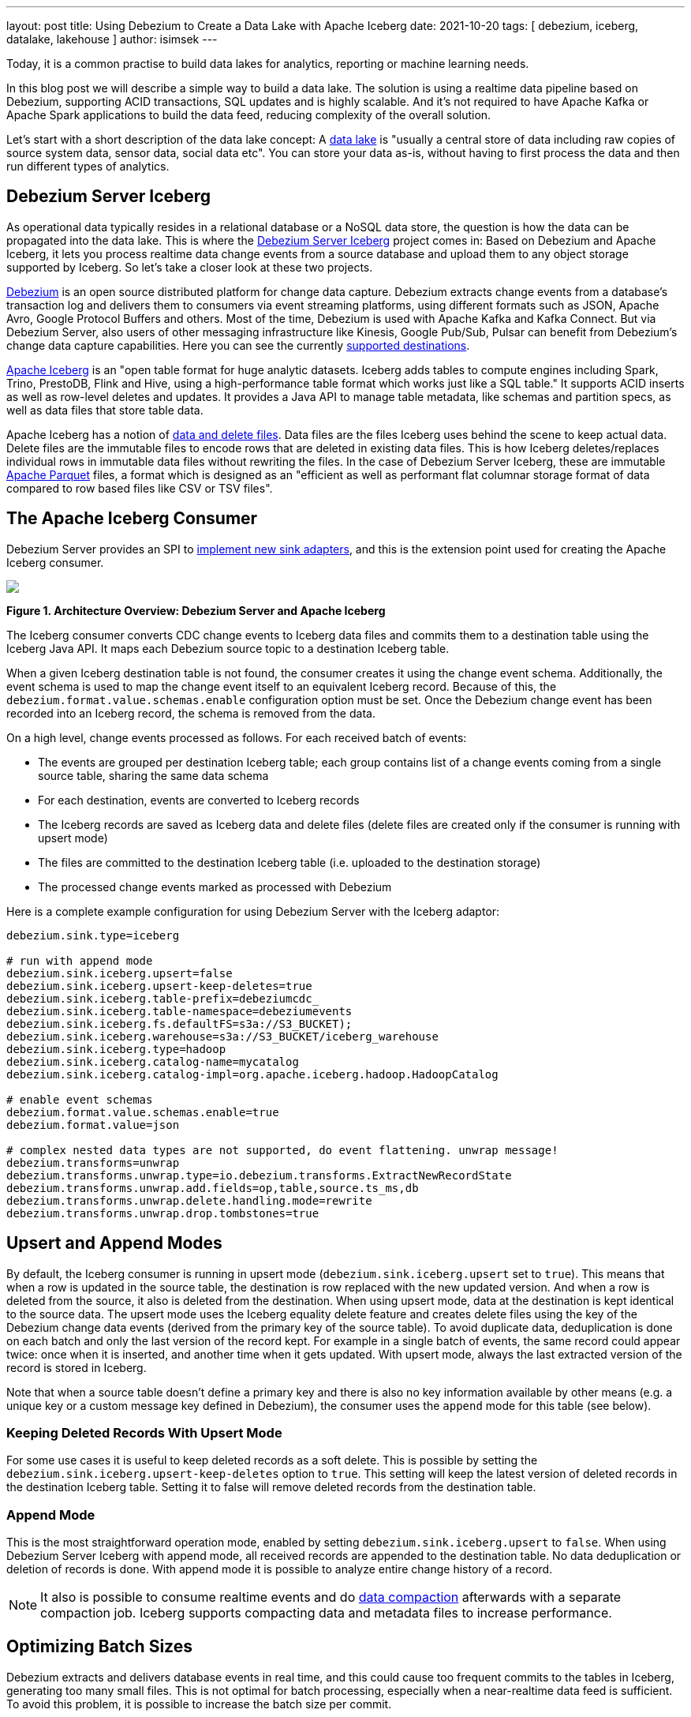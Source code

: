 ---
layout: post
title:  Using Debezium to Create a Data Lake with Apache Iceberg
date:   2021-10-20
tags: [ debezium, iceberg, datalake, lakehouse ]
author: isimsek
---

Today, it is a common practise to build data lakes for analytics, reporting or machine learning needs.

In this blog post we will describe a simple way to build a data lake. The solution is using a realtime data pipeline based on Debezium, supporting ACID transactions, SQL updates and is highly scalable. And it's not required to have Apache Kafka or Apache Spark applications to build the data feed, reducing complexity of the overall solution.

+++<!-- more -->+++

Let's start with a short description of the data lake concept: A https://en.wikipedia.org/wiki/Data_lake[data lake] is "usually a central store of data including raw copies of source system data, sensor data, social data etc". You can store your data as-is, without having to first process the data and then run different types of analytics.

== Debezium Server Iceberg

As operational data typically resides in a relational database or a NoSQL data store,
the question is how the data can be propagated into the data lake.
This is where the https://github.com/memiiso/debezium-server-iceberg[Debezium Server Iceberg] project comes in:
Based on Debezium and Apache Iceberg, it lets you process realtime data change events from a source database and upload them to any object storage supported by Iceberg.
So let's take a closer look at these two projects.

link:/[Debezium] is an open source distributed platform for change data capture.
Debezium extracts change events from a database's transaction log and delivers them to consumers via event streaming platforms,
using different formats such as JSON, Apache Avro, Google Protocol Buffers and others.
Most of the time, Debezium is used with Apache Kafka and Kafka Connect. But via Debezium Server, also users of other messaging infrastructure like Kinesis, Google Pub/Sub, Pulsar can benefit from Debezium's change data capture capabilities. Here you can see the currently
link:/documentation/reference/operations/debezium-server.html#_sink_configuration[supported destinations].

https://iceberg.apache.org/[Apache Iceberg] is an "open table format for huge analytic datasets.
Iceberg adds tables to compute engines including Spark, Trino, PrestoDB, Flink and Hive, using a high-performance table format which works just like a SQL table."
It supports ACID inserts as well as row-level deletes and updates. It provides a Java API to manage table metadata, like schemas and partition specs, as well as data files that store table data.

Apache Iceberg has a notion of https://iceberg.apache.org/spec/#version-2-row-level-deletes[data and delete files]. Data files are the files Iceberg uses behind the scene to keep actual data. Delete files are the immutable files to encode rows that are deleted in existing data files. This is how Iceberg deletes/replaces individual rows in immutable data files without rewriting the files. In the case of Debezium Server Iceberg, these are immutable https://parquet.apache.org/[Apache Parquet] files, a format which is designed as an "efficient as well as performant flat columnar storage format of data compared to row based files like CSV or TSV files".

== The Apache Iceberg Consumer

Debezium Server provides an SPI to link:/documentation/reference/operations/debezium-server.html#_implementation_of_a_new_sink[implement new sink adapters], and this is the extension point used for creating the Apache Iceberg consumer.

[.centered-image.responsive-image]
====
++++
<img src="/assets/images/debezium-iceberg.png" style="max-width:90%;" class="responsive-image">
++++
*Figure 1. Architecture Overview: Debezium Server and Apache Iceberg*
====

The Iceberg consumer converts CDC change events to Iceberg data files and commits them to a destination table using the Iceberg Java API. It maps each Debezium source topic to a destination Iceberg table.

When a given Iceberg destination table is not found, the consumer creates it using the change event schema. Additionally, the event schema is used to map the change event itself to an equivalent Iceberg record.
Because of this, the `debezium.format.value.schemas.enable` configuration option must be set.
Once the Debezium change event has been recorded into an Iceberg record, the schema is removed from the data. 

On a high level, change events processed as follows.
For each received batch of events:

* The events are grouped per destination Iceberg table; each group contains list of a change events coming from a single source table, sharing the same data schema
* For each destination, events are converted to Iceberg records
* The Iceberg records are saved as Iceberg data and delete files
(delete files are created only if the consumer is running with upsert mode)
* The files are committed to the destination Iceberg table (i.e. uploaded to the destination storage)
* The processed change events marked as processed with Debezium

Here is a complete example configuration for using Debezium Server with the Iceberg adaptor:

[source,properties]
----
debezium.sink.type=iceberg

# run with append mode
debezium.sink.iceberg.upsert=false
debezium.sink.iceberg.upsert-keep-deletes=true
debezium.sink.iceberg.table-prefix=debeziumcdc_
debezium.sink.iceberg.table-namespace=debeziumevents
debezium.sink.iceberg.fs.defaultFS=s3a://S3_BUCKET);
debezium.sink.iceberg.warehouse=s3a://S3_BUCKET/iceberg_warehouse
debezium.sink.iceberg.type=hadoop
debezium.sink.iceberg.catalog-name=mycatalog
debezium.sink.iceberg.catalog-impl=org.apache.iceberg.hadoop.HadoopCatalog

# enable event schemas
debezium.format.value.schemas.enable=true
debezium.format.value=json

# complex nested data types are not supported, do event flattening. unwrap message!
debezium.transforms=unwrap
debezium.transforms.unwrap.type=io.debezium.transforms.ExtractNewRecordState
debezium.transforms.unwrap.add.fields=op,table,source.ts_ms,db
debezium.transforms.unwrap.delete.handling.mode=rewrite
debezium.transforms.unwrap.drop.tombstones=true
----

== Upsert and Append Modes

By default, the Iceberg consumer is running in upsert mode (`debezium.sink.iceberg.upsert` set to `true`). This means that when a row is updated in the source table, the destination is row replaced with the new updated version. And when a row is deleted from the source, it also is deleted from the destination. When using upsert mode, data at the destination is kept identical to the source data. The upsert mode uses the Iceberg equality delete feature and creates delete files using the key of the Debezium change data events (derived from the primary key of the source table). To avoid duplicate data, deduplication is done on each batch and only the last version of the record kept. For example in a single batch of events, the same record could appear twice: once when it is inserted, and another time when it gets updated. With upsert mode, always the last extracted version of the record is stored in Iceberg.

Note that when a source table doesn't define a primary key and there is also no key information available by other means (e.g. a unique key or a custom message key defined in Debezium), the consumer uses the `append` mode for this table (see below).

=== Keeping Deleted Records With Upsert Mode

For some use cases it is useful to keep deleted records as a soft delete. This is possible by setting the `debezium.sink.iceberg.upsert-keep-deletes` option to `true`.
This setting will keep the latest version of deleted records in the destination Iceberg table. Setting it to false will remove deleted records from the destination table.

=== Append Mode

This is the most straightforward operation mode, enabled by setting `debezium.sink.iceberg.upsert` to `false`.
When using Debezium Server Iceberg with append mode, all received records are appended to the destination table. No data deduplication or deletion of records is done. With append mode it is possible to analyze entire change history of a record.

[NOTE]
====
It also is possible to consume realtime events and do https://iceberg.apache.org/maintenance/[data compaction] afterwards with a separate compaction job. Iceberg supports compacting data and metadata files to increase performance.
====

== Optimizing Batch Sizes

Debezium extracts and delivers database events in real time, and this could cause too frequent commits to the tables in Iceberg, generating too many small files.
This is not optimal for batch processing, especially when a near-realtime data feed is sufficient.
To avoid this problem, it is possible to increase the batch size per commit.

When enabling the `MaxBatchSizeWait` mode, the Iceberg consumer uses Debezium metrics to optimize the batch size. It periodically retrieves the current size of Debezium's internal event queue and waits until it has reached `max.batch.size`.
During the wait time, Debezium events are collected in memory (in Debezium's internal queue). That way, each commit (set of events processed) processes more records and consistent batch size.
The maximum wait and check interval are controlled via the `debezium.sink.batch.batch-size-wait.max-wait-ms` and `debezium.sink.batch.batch-size-wait.wait-interval-ms` properties.
These settings should be configured together with Debezium's `debezium.source.max.queue.size` and `debezium.source.max.batch.size` properties.

Here's an example for all the related settings:

[source,properties]
----
debezium.sink.batch.batch-size-wait=MaxBatchSizeWait
debezium.sink.batch.batch-size-wait.max-wait-ms=60000
debezium.sink.batch.batch-size-wait.wait-interval-ms=10000

debezium.sink.batch.metrics.snapshot-mbean=debezium.postgres:type=connector-metrics,context=snapshot,server=testc
debezium.sink.batch.metrics.streaming-mbean=debezium.postgres:type=connector-metrics,context=streaming,server=testc

# increase max.batch.size to receive large number of events per batch
debezium.source.max.batch.size=50000
debezium.source.max.queue.size=400000
----

== Creating Additional Data Lake Layers

At this point, the raw layer of the data lake has been loaded, including data deduplication and near realtime pipeline features. Building curated layers on top (sometimes called analytics layer or data warehouse layer) becomes very straightforward and simple. At the analytics layer, raw data is prepared to meet the analytics requirement; usually raw data is reorganized, cleaned, versioned (see example below), aggregated, and business logic may be applied. Using SQL through scalable processing engines is the most common way of doing this kind of data transformation.

For example, someone could easily use https://Iceberg.apache.org/spark-writes/[Spark SQL](or PrestoDB, Trino, Flink, etc) to load a https://en.wikipedia.org/wiki/Slowly_changing_dimension[slowly changing dimension], the most commonly used data warehouse table type:

[source,sql]
----
MERGE INTO dwh.consumers t
     USING (
     -- new data to insert
         SELECT customer_id, name, effective_date, to_date('9999-12-31', 'yyyy-MM-dd') as end_date
         FROM debezium.consumers
         UNION ALL
     -- update exiting records. close end_date
         SELECT t.customer_id, t.name, t.effective_date, s.effective_date as end_date
         FROM debezium.consumers s
         INNER JOIN dwh.consumers t on s.customer_id = t.customer_id AND t.current = true

     ) s
     ON s.customer_id = t.customer_id AND s.effective_date = t.effective_date
     -- close last records/versions.
     WHEN MATCHED
       THEN UPDATE SET t.current = false, t.end_date = s.end_date
     -- insert new versions and new data
     WHEN NOT MATCHED THEN
        INSERT(customer_id, name, current, effective_date, end_date)
        VALUES(s.customer_id, s.name, true, s.effective_date, s.end_date);
----

Additional data lake layers may need to be  updated periodically with new data. The easiest way of doing this is using SQL update or delete statements. These SQL operations are also https://iceberg.apache.org/spark-writes/[supported by Iceberg]:

[source,sql]
----
INSERT INTO prod.db.table SELECT ...;

DELETE FROM prod.db.table WHERE ts >= '2020-05-01 00:00:00' and ts < '2020-06-01 00:00:00';
DELETE FROM prod.db.orders AS t1 WHERE EXISTS (SELECT order_id FROM prod.db.returned_orders WHERE t1.order_id = order_id;

UPDATE prod.db.all_events
SET session_time = 0, ignored = true
WHERE session_time < (SELECT min(session_time) FROM prod.db.good_events));
----

== Wrap-Up and Contributions

Based on Debezium and Apache Iceberg,
https://github.com/memiiso/debezium-server-iceberg[Debezium Server Iceberg] makes it very simple to set up a low-latency data ingestion pipeline for your data lake.
The project completely open-source,
using the Apache 2.0 license.
Debezium Server Iceberg still is a young project and there are things to improve. Please feel free to test it, give feedback, open feature requests or send pull requests.
You can see more examples and start experimenting with Iceberg and Spark using https://github.com/ismailsimsek/iceberg-examples[this project].
